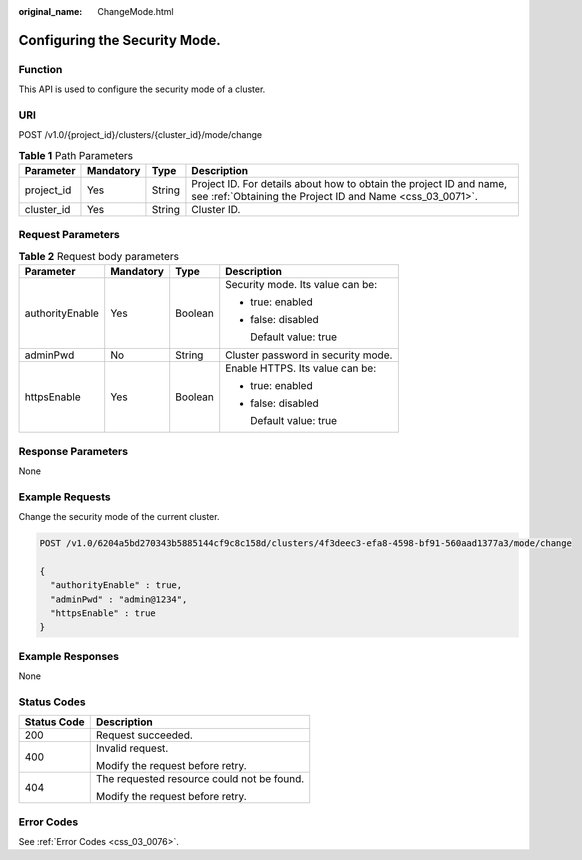 :original_name: ChangeMode.html

.. _ChangeMode:

Configuring the Security Mode.
==============================

Function
--------

This API is used to configure the security mode of a cluster.

URI
---

POST /v1.0/{project_id}/clusters/{cluster_id}/mode/change

.. table:: **Table 1** Path Parameters

   +------------+-----------+--------+----------------------------------------------------------------------------------------------------------------------------------+
   | Parameter  | Mandatory | Type   | Description                                                                                                                      |
   +============+===========+========+==================================================================================================================================+
   | project_id | Yes       | String | Project ID. For details about how to obtain the project ID and name, see :ref:`Obtaining the Project ID and Name <css_03_0071>`. |
   +------------+-----------+--------+----------------------------------------------------------------------------------------------------------------------------------+
   | cluster_id | Yes       | String | Cluster ID.                                                                                                                      |
   +------------+-----------+--------+----------------------------------------------------------------------------------------------------------------------------------+

Request Parameters
------------------

.. table:: **Table 2** Request body parameters

   +-----------------+-----------------+-----------------+------------------------------------+
   | Parameter       | Mandatory       | Type            | Description                        |
   +=================+=================+=================+====================================+
   | authorityEnable | Yes             | Boolean         | Security mode. Its value can be:   |
   |                 |                 |                 |                                    |
   |                 |                 |                 | -  true: enabled                   |
   |                 |                 |                 |                                    |
   |                 |                 |                 | -  false: disabled                 |
   |                 |                 |                 |                                    |
   |                 |                 |                 |    Default value: true             |
   +-----------------+-----------------+-----------------+------------------------------------+
   | adminPwd        | No              | String          | Cluster password in security mode. |
   +-----------------+-----------------+-----------------+------------------------------------+
   | httpsEnable     | Yes             | Boolean         | Enable HTTPS. Its value can be:    |
   |                 |                 |                 |                                    |
   |                 |                 |                 | -  true: enabled                   |
   |                 |                 |                 |                                    |
   |                 |                 |                 | -  false: disabled                 |
   |                 |                 |                 |                                    |
   |                 |                 |                 |    Default value: true             |
   +-----------------+-----------------+-----------------+------------------------------------+

Response Parameters
-------------------

None

Example Requests
----------------

Change the security mode of the current cluster.

.. code-block:: text

   POST /v1.0/6204a5bd270343b5885144cf9c8c158d/clusters/4f3deec3-efa8-4598-bf91-560aad1377a3/mode/change

   {
     "authorityEnable" : true,
     "adminPwd" : "admin@1234",
     "httpsEnable" : true
   }

Example Responses
-----------------

None

Status Codes
------------

+-----------------------------------+--------------------------------------------+
| Status Code                       | Description                                |
+===================================+============================================+
| 200                               | Request succeeded.                         |
+-----------------------------------+--------------------------------------------+
| 400                               | Invalid request.                           |
|                                   |                                            |
|                                   | Modify the request before retry.           |
+-----------------------------------+--------------------------------------------+
| 404                               | The requested resource could not be found. |
|                                   |                                            |
|                                   | Modify the request before retry.           |
+-----------------------------------+--------------------------------------------+

Error Codes
-----------

See :ref:`Error Codes <css_03_0076>`.
